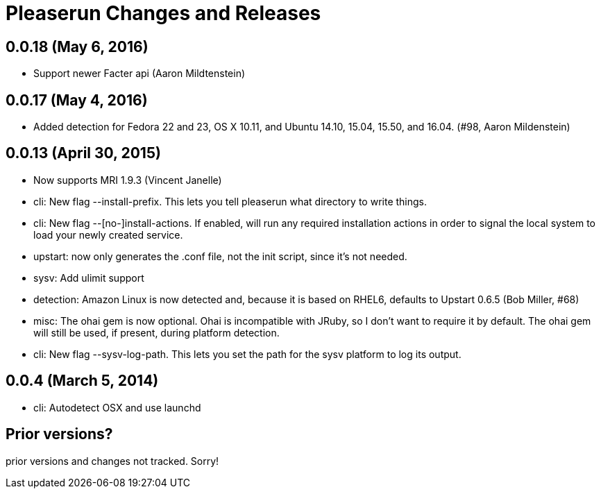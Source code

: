 = Pleaserun Changes and Releases

== 0.0.18 (May 6, 2016)
  * Support newer Facter api (Aaron Mildtenstein)

== 0.0.17 (May 4, 2016)
  * Added detection for Fedora 22 and 23, OS X 10.11, and Ubuntu 14.10, 15.04, 15.50, and 16.04. (#98, Aaron Mildenstein)

== 0.0.13  (April 30, 2015)
  * Now supports MRI 1.9.3 (Vincent Janelle)
  * cli: New flag --install-prefix. This lets you tell pleaserun what directory to write things.
  * cli: New flag --[no-]install-actions. If enabled, will run any required installation actions in order to signal the local system to load your newly created service.
  * upstart: now only generates the .conf file, not the init script,
    since it's not needed.
  * sysv: Add ulimit support
  * detection: Amazon Linux is now detected and, because it is based on RHEL6, defaults to Upstart 0.6.5 (Bob Miller, #68)
  * misc: The ohai gem is now optional. Ohai is incompatible with JRuby, so I don't want to require it by default. The ohai gem will still be used, if present, during platform detection.
  * cli: New flag --sysv-log-path. This lets you set the path for the sysv platform to log its output.

== 0.0.4 (March 5, 2014)
  * cli: Autodetect OSX and use launchd 

== Prior versions?

prior versions and changes not tracked. Sorry!
